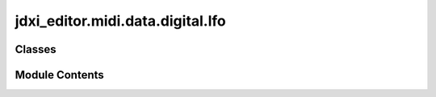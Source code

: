 jdxi_editor.midi.data.digital.lfo
=================================

.. py:module:: jdxi_editor.midi.data.digital.lfo

.. autoapi-nested-parse::

   Digital LFO



Classes
-------

.. autoapisummary::

   jdxi_editor.midi.data.digital.lfo.DigitalLFOShape
   jdxi_editor.midi.data.digital.lfo.DigitalLFOTempoSyncNote


Module Contents
---------------

.. py:class:: DigitalLFOShape

   Bases: :py:obj:`enum.IntEnum`


   LFO waveform shapes


   .. py:attribute:: TRIANGLE
      :value: 0



   .. py:attribute:: SINE
      :value: 1



   .. py:attribute:: SAW
      :value: 2



   .. py:attribute:: SQUARE
      :value: 3



   .. py:attribute:: SAMPLE_HOLD
      :value: 4



   .. py:attribute:: RANDOM
      :value: 5



   .. py:property:: display_name


   .. py:property:: midi_value


.. py:class:: DigitalLFOTempoSyncNote

   Bases: :py:obj:`enum.IntEnum`


   Tempo sync note values


   .. py:attribute:: NOTE_16
      :value: 0



   .. py:attribute:: NOTE_12
      :value: 1



   .. py:attribute:: NOTE_8
      :value: 2



   .. py:attribute:: NOTE_4
      :value: 3



   .. py:attribute:: NOTE_2
      :value: 4



   .. py:attribute:: NOTE_1
      :value: 5



   .. py:attribute:: NOTE_3_4
      :value: 6



   .. py:attribute:: NOTE_2_3
      :value: 7



   .. py:attribute:: NOTE_1_2
      :value: 8



   .. py:attribute:: NOTE_3_8
      :value: 9



   .. py:attribute:: NOTE_1_3
      :value: 10



   .. py:attribute:: NOTE_1_4
      :value: 11



   .. py:attribute:: NOTE_3_16
      :value: 12



   .. py:attribute:: NOTE_1_6
      :value: 13



   .. py:attribute:: NOTE_1_8
      :value: 14



   .. py:attribute:: NOTE_3_32
      :value: 15



   .. py:attribute:: NOTE_1_12
      :value: 16



   .. py:attribute:: NOTE_1_16
      :value: 17



   .. py:attribute:: NOTE_1_24
      :value: 18



   .. py:attribute:: NOTE_1_32
      :value: 19



   .. py:property:: display_name


   .. py:property:: midi_value


